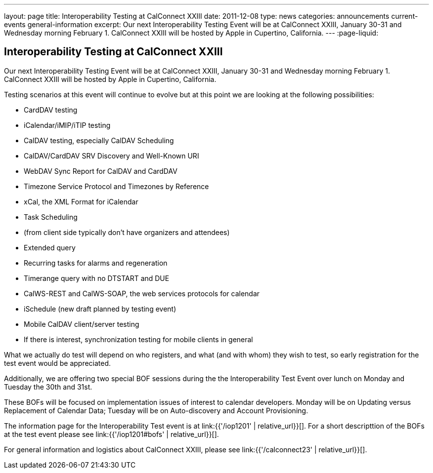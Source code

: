 ---
layout: page
title: Interoperability Testing at CalConnect XXIII
date: 2011-12-08
type: news
categories: announcements current-events general-information
excerpt: Our next Interoperability Testing Event will be at CalConnect XXIII, January 30-31 and Wednesday morning February 1. CalConnect XXIII will be hosted by Apple in Cupertino, California.
---
:page-liquid:

== Interoperability Testing at CalConnect XXIII

Our next Interoperability Testing Event will be at CalConnect XXIII, January 30-31 and Wednesday morning February 1. CalConnect XXIII will be hosted by Apple in Cupertino, California.

Testing scenarios at this event will continue to evolve but at this point we are looking at the following possibilities:

* CardDAV testing
* iCalendar/iMIP/iTIP testing
* CalDAV testing, especially CalDAV Scheduling
* CalDAV/CardDAV SRV Discovery and Well-Known URI
* WebDAV Sync Report for CalDAV and CardDAV
* Timezone Service Protocol and Timezones by Reference
* xCal, the XML Format for iCalendar
* Task Scheduling
* (from client side typically don't have organizers and attendees)
* Extended query
* Recurring tasks for alarms and regeneration
* Timerange query with no DTSTART and DUE
* CalWS-REST and CalWS-SOAP, the web services protocols for calendar
* iSchedule (new draft planned by testing event)
* Mobile CalDAV client/server testing
* If there is interest, synchronization testing for mobile clients in general

What we actually do test will depend on who registers, and what (and with whom) they wish to test, so early registration for the test event would be appreciated.

Additionally, we are offering two special BOF sessions during the the Interoperability Test Event over lunch on Monday and Tuesday the 30th and 31st.

These BOFs will be focused on implementation issues of interest to calendar developers. Monday will be on Updating versus Replacement of Calendar Data; Tuesday will be on Auto-discovery and Account Provisioning.

The information page for the Interoperability Test event is at link:{{'/iop1201' | relative_url}}[]. For a short descripttion of the BOFs at the test event please see link:{{'/iop1201#bofs' | relative_url}}[].

For general information and logistics about CalConnect XXIII, please see link:{{'/calconnect23' | relative_url}}[].


